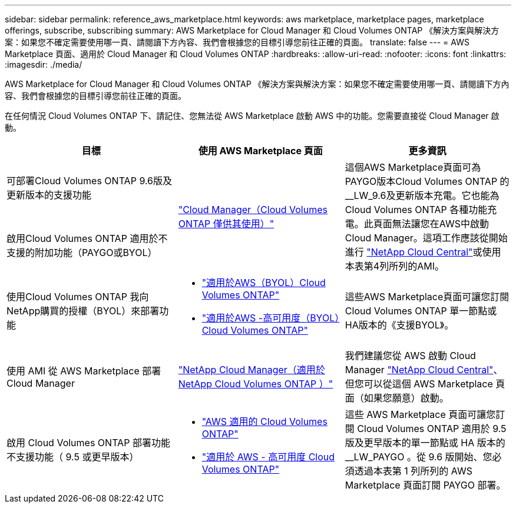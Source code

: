 ---
sidebar: sidebar 
permalink: reference_aws_marketplace.html 
keywords: aws marketplace, marketplace pages, marketplace offerings, subscribe, subscribing 
summary: AWS Marketplace for Cloud Manager 和 Cloud Volumes ONTAP 《解決方案與解決方案：如果您不確定需要使用哪一頁、請閱讀下方內容、我們會根據您的目標引導您前往正確的頁面。 
translate: false 
---
= AWS Marketplace 頁面、適用於 Cloud Manager 和 Cloud Volumes ONTAP
:hardbreaks:
:allow-uri-read: 
:nofooter: 
:icons: font
:linkattrs: 
:imagesdir: ./media/


[role="lead"]
AWS Marketplace for Cloud Manager 和 Cloud Volumes ONTAP 《解決方案與解決方案：如果您不確定需要使用哪一頁、請閱讀下方內容、我們會根據您的目標引導您前往正確的頁面。

在任何情況 Cloud Volumes ONTAP 下、請記住、您無法從 AWS Marketplace 啟動 AWS 中的功能。您需要直接從 Cloud Manager 啟動。

[cols="34,33,33"]
|===
| 目標 | 使用 AWS Marketplace 頁面 | 更多資訊 


| 可部署Cloud Volumes ONTAP 9.6版及更新版本的支援功能 .2+| https://aws.amazon.com/marketplace/pp/B07QX2QLXX["Cloud Manager（Cloud Volumes ONTAP 僅供其使用）"^] .2+| 這個AWS Marketplace頁面可為PAYGO版本Cloud Volumes ONTAP 的__LW_9.6及更新版本充電。它也能為Cloud Volumes ONTAP 各種功能充電。此頁面無法讓您在AWS中啟動Cloud Manager。這項工作應該從開始進行 https://cloud.netapp.com["NetApp Cloud Central"^]或使用本表第4列所列的AMI。 


| 啟用Cloud Volumes ONTAP 適用於不支援的附加功能（PAYGO或BYOL） 


| 使用Cloud Volumes ONTAP 我向NetApp購買的授權（BYOL）來部署功能  a| 
* https://aws.amazon.com/marketplace/pp/B00OMA46T0["適用於AWS（BYOL）Cloud Volumes ONTAP"^]
* https://aws.amazon.com/marketplace/pp/B01H4LVJUC["適用於AWS -高可用度（BYOL）Cloud Volumes ONTAP"^]

| 這些AWS Marketplace頁面可讓您訂閱Cloud Volumes ONTAP 單一節點或HA版本的《支援BYOL》。 


| 使用 AMI 從 AWS Marketplace 部署 Cloud Manager | https://aws.amazon.com/marketplace/pp/B018REK8QG["NetApp Cloud Manager（適用於NetApp Cloud Volumes ONTAP ）"^] | 我們建議您從 AWS 啟動 Cloud Manager https://cloud.netapp.com["NetApp Cloud Central"^]、但您可以從這個 AWS Marketplace 頁面（如果您願意）啟動。 


| 啟用 Cloud Volumes ONTAP 部署功能不支援功能（ 9.5 或更早版本）  a| 
* https://aws.amazon.com/marketplace/pp/B011KEZ734["AWS 適用的 Cloud Volumes ONTAP"^]
* https://aws.amazon.com/marketplace/pp/B01H4LVJ84["適用於 AWS - 高可用度 Cloud Volumes ONTAP"^]

| 這些 AWS Marketplace 頁面可讓您訂閱 Cloud Volumes ONTAP 適用於 9.5 版及更早版本的單一節點或 HA 版本的 __LW_PAYGO 。從 9.6 版開始、您必須透過本表第 1 列所列的 AWS Marketplace 頁面訂閱 PAYGO 部署。 
|===